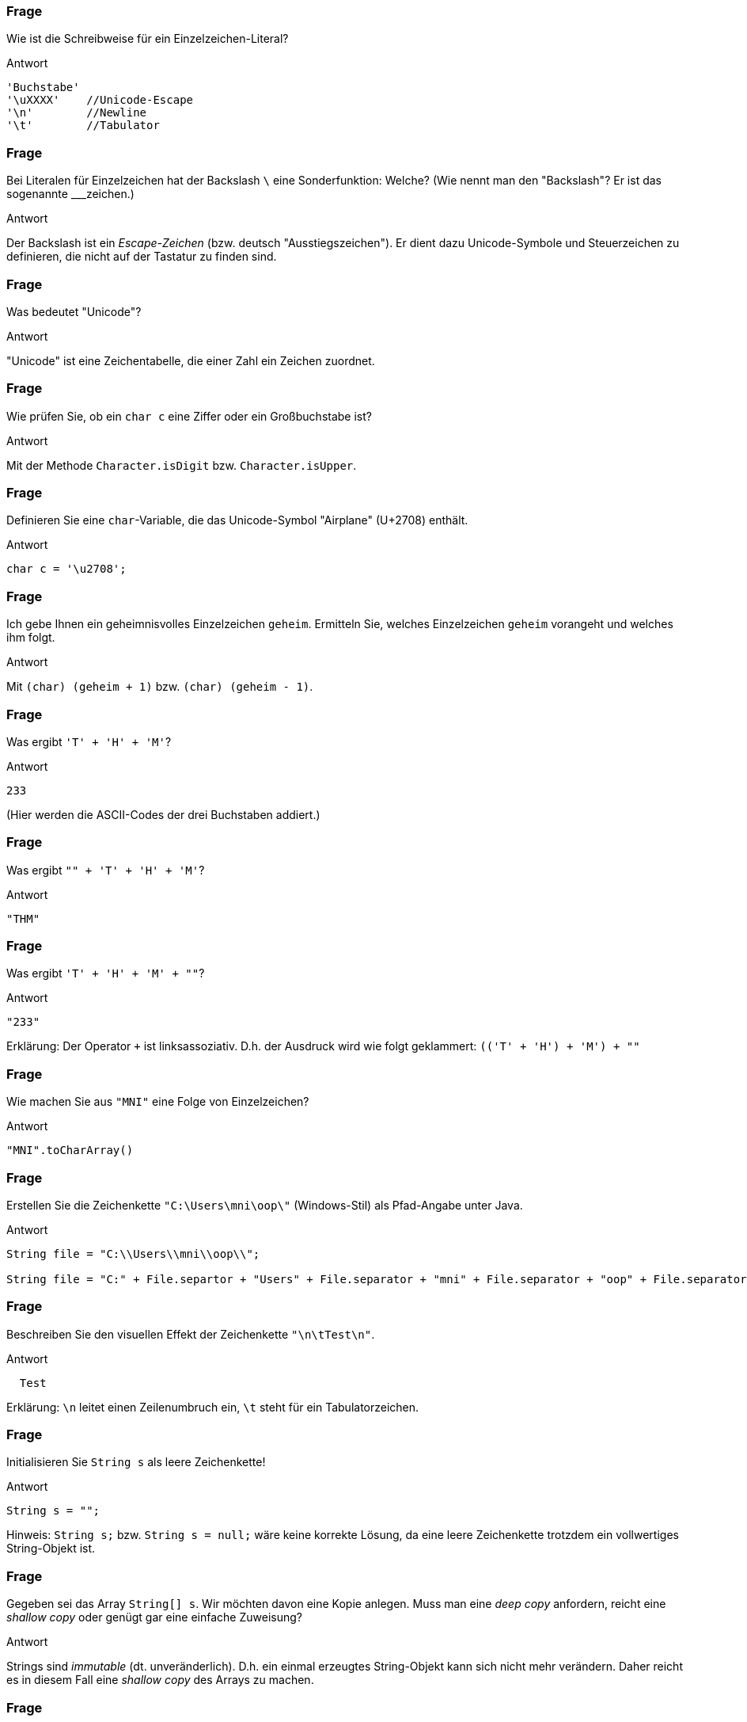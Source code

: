 // == Zeichenketten
:solution:

### Frage
Wie ist die Schreibweise für ein Einzelzeichen-Literal?

ifdef::solution[]
.Antwort
----
'Buchstabe'
'\uXXXX'    //Unicode-Escape
'\n'        //Newline
'\t'        //Tabulator
----
endif::solution[]

### Frage
Bei Literalen für Einzelzeichen hat der Backslash `\` eine Sonderfunktion: Welche? (Wie nennt man den "Backslash"? Er ist das sogenannte ___zeichen.)

ifdef::solution[]
.Antwort
Der Backslash ist ein _Escape-Zeichen_ (bzw. deutsch "Ausstiegszeichen").
Er dient dazu Unicode-Symbole und Steuerzeichen zu definieren, die nicht auf der Tastatur zu finden sind.
endif::solution[]

### Frage
Was bedeutet "Unicode"?

ifdef::solution[]
.Antwort
"Unicode" ist eine Zeichentabelle, die einer Zahl ein Zeichen zuordnet.
endif::solution[]

### Frage
Wie prüfen Sie, ob ein `char c` eine Ziffer oder ein Großbuchstabe ist?

ifdef::solution[]
.Antwort
Mit der Methode `Character.isDigit` bzw. `Character.isUpper`.
endif::solution[]

### Frage
Definieren Sie eine `char`-Variable, die das Unicode-Symbol "Airplane" (U+2708) enthält.

ifdef::solution[]
.Antwort
----
char c = '\u2708';
----
endif::solution[]

### Frage
Ich gebe Ihnen ein geheimnisvolles Einzelzeichen `geheim`. Ermitteln Sie, welches Einzelzeichen `geheim` vorangeht und welches ihm folgt.

ifdef::solution[]
.Antwort
Mit `(char) (geheim + 1)` bzw. `(char) (geheim - 1)`.
endif::solution[]

### Frage
Was ergibt `'T' + 'H' + 'M'`?

ifdef::solution[]
.Antwort
----
233
----
(Hier werden die ASCII-Codes der drei Buchstaben addiert.)
endif::solution[]

### Frage
Was ergibt `"" + 'T' + 'H' + 'M'`?

ifdef::solution[]
.Antwort
----
"THM"
----
endif::solution[]

### Frage
Was ergibt `'T' + 'H' + 'M' + ""`?

ifdef::solution[]
.Antwort
----
"233"
----

Erklärung: Der Operator `+` ist linksassoziativ. D.h. der Ausdruck wird wie folgt geklammert: `(('T' + 'H') + 'M') + ""`
endif::solution[]

### Frage
Wie machen Sie aus `"MNI"` eine Folge von Einzelzeichen?

ifdef::solution[]
.Antwort
----
"MNI".toCharArray()
----
endif::solution[]

### Frage
Erstellen Sie die Zeichenkette `"C:\Users\mni\oop\"` (Windows-Stil) als Pfad-Angabe unter Java.

ifdef::solution[]
.Antwort
----
String file = "C:\\Users\\mni\\oop\\";

String file = "C:" + File.separtor + "Users" + File.separator + "mni" + File.separator + "oop" + File.separator
----
endif::solution[]

### Frage
Beschreiben Sie den visuellen Effekt der Zeichenkette `"\n\tTest\n"`.

ifdef::solution[]
.Antwort
----

  Test

----

Erklärung: `\n` leitet einen Zeilenumbruch ein, `\t` steht für ein Tabulatorzeichen.
endif::solution[]

### Frage
Initialisieren Sie `String s` als leere Zeichenkette!

ifdef::solution[]
.Antwort
----
String s = "";
----

Hinweis: `String s;` bzw. `String s = null;` wäre keine korrekte Lösung, da eine leere Zeichenkette trotzdem ein vollwertiges String-Objekt ist.
endif::solution[]

### Frage
Gegeben sei das Array `String[] s`. Wir möchten davon eine Kopie anlegen. Muss man eine _deep copy_ anfordern, reicht eine _shallow copy_ oder genügt gar eine einfache Zuweisung?

ifdef::solution[]
.Antwort
Strings sind _immutable_ (dt. unveränderlich). D.h. ein einmal erzeugtes String-Objekt kann sich nicht mehr verändern. Daher reicht es in diesem Fall eine _shallow copy_ des Arrays zu machen.
endif::solution[]

### Frage
Warum sollte man eine Zeichenkette niemals mit `==` vergleichen?

ifdef::solution[]
.Antwort
Der Operator `==` überprüft bei komplexen Typen wie String nur, ob es sich um die selbe Referenz handelt (d.h. ob die Daten an der gleichen Stelle im Speicher stehen). Mit dem Inhalt des Strings hat das nichts zu tun.
endif::solution[]

### Frage
Ergibt `"abc" == "abc"` immer `true` oder kann es vielleicht auch mal `false` ergeben?

ifdef::solution[]
.Antwort
Dieser Vergleich ergibt immer `true`, da String-Literale vom Compiler so optimiert werden, dass zwei gleiche Literale auch die gleiche Referenz erhalten (Strings werden _internalisiert_).
endif::solution[]

### Frage
Was liefert der Vergleich `"aaa" > "abc"`?

ifdef::solution[]
.Antwort
Dieser Vergleich ist ein Syntaxfehler. Der Operator `>` ist nur für primitive Typen definiert. Zum Vergleichen von Strings braucht man die Methode `compareTo`.
endif::solution[]


### Frage
Was ergibt `String.valueOf("String")`?

ifdef::solution[]
.Antwort
----
"String"
----
endif::solution[]

### Frage
Welchen Formatierungscode brauchen Sie, um eine Fließkommazahl mit drei Nachkommastellen darzustellen?

ifdef::solution[]
.Antwort
`%.3f`
endif::solution[]

### Frage
Alles happy? `int i = 3; System.out.println(i.toString());`

ifdef::solution[]
.Antwort
Hier gibt es einen Fehler, weil `i` vom primitiven Typ `int` ist. Primitive Typen haben keine Methoden, auch kein `toString`.
endif::solution[]

### Frage
Warum gibt es `String.valueOf()`, wenn es doch für jede Klasse die `toString()`-Methode gibt?

ifdef::solution[]
.Antwort
Weil `toString()` nicht auf primitive Datentypen angewendet werden kann.
endif::solution[]

### Frage
Trennen Sie die Zeichenkette `C:\Users\mni\oop\` mit der Methode `split` in die einzelnen Pfadbestandteile auf. Welches Problem ergibt sich dabei?

ifdef::solution[]
.Antwort
----
String path = "C:\\Users\\mni\\oop\\";
path.split("\\\\");
----

Die Methode `split` erwartet einen regulären Ausdruck. Der Backslash hat auch in regulären Ausdrücken eine besondere Bedeutung. Der String `"\\"` entspricht dem regulären Ausdruck `\`, der selbst keine Bedeutung hat (ein Escape-Zeichen ohne nachfolgendes Zeichen). Um den regulären Ausdruck `\\` zu erhalten, der auf das Zeichen `\` matcht, muss man also tatsächlich `"\\\\"` schreiben.
endif::solution[]

### Frage
Geben Sie ein String-Format an, das die Zahl `12.345678f` nur mit exakt zwei Nachkommastellen angibt. (edited)

ifdef::solution[]
.Antwort
`System.out.printf("%.2f", 12.345678f)`
endif::solution[]

### Frage
Gegeben sei `float[] floats = { 1.234f, 12.56f, 123f }`. Gehen Sie in einer Schleife durch das Array und geben Sie die Zahlen untereinander aus. Die Kommas sollen positionsgleich untereinander stehen, eine Nachkommastelle ist relevant. (edited)

ifdef::solution[]
.Antwort
----
for(float f: floats) {
  printf("%5.1f\n", f);
}
----
endif::solution[]

### Frage
Welcher Hex-Darstellung entspricht 2017?

ifdef::solution[]
.Antwort
----
printf("%04X", 2017);
----
endif::solution[]

### Frage
In einer String-Variable namens `geheim` steht ein Dateiname. Finden sie die Dateiendung heraus (der Teil nach dem letzten Punkt im Namen).

ifdef::solution[]
.Antwort
----
String geheim = "test.hallo.txt";

// Variante 1: split
String[] split = geheim.split("\\.");
System.out.println(split[split.length - 1]);

//Variante 2: lastIndexOf
System.out.println(geheim.substring(geheim.lastIndexOf(".")+1));
----
endif::solution[]

### Frage
Sie treffen auf Aliens, die Ihnen auf eine Tafel die Zahl `"110"` schreiben. Sie stellen fest, dass die Aliens an ihren beiden Händen insgesamt 6 Finger haben. Wie lautet die Zahl also im 6er-System?

(Schon "Arrival" im Kino geschaut?)

ifdef::solution[]
.Antwort
----
Integer.parseInt("110", 6);
----
endif::solution[]

### Frage
`Long.parseLong("55",5)` -- Autsch! Warum?

ifdef::solution[]
.Antwort
Es gibt kein Zeichen `5` im 5er-System.
endif::solution[]

### Frage
`Long.parseLong("55L")` -- Autsch! Schade! Warum schade?

ifdef::solution[]
.Antwort
Die Methode `parseLong` parst nur Zahlen, das `L` führt daher zu einem Fehler.
endif::solution[]

### Frage
In welchen Fällen ist der Einsatz der Klasse `StringBuilder` sinnvoll?

ifdef::solution[]
.Antwort
Wenn viele Teilstrings mit `+` konkateniert werden müssten. Der `StringBuilder` spart in diesem Fall viel Rechenzeit, da bei einer normalen Konkatenation der gesamte String kopiert werden muss.
endif::solution[]

### Frage
Sie wollen sicherstellen, dass Java bei der Übersetzung Ihres Java-Programms die Java-Datei in der Kodierung UTF-8 einliest. Wie machen Sie das?

ifdef::solution[]
.Antwort
----
javac -encoding UTF8 ...
----
endif::solution[]

### Frage
`StringBuilder s1 = new StringBuilder("Hallo "); StringBuilder s2 = new StringBuilder("Welt");` Wären `s1` und `s2` Strings, so könnten Sie beide mit `s1+s2` konkatenieren. Wie lösen Sie das Problem vergleichbar hier?

ifdef::solution[]
.Antwort
----
s1.append(s2.toString());
----
endif::solution[]

### Frage
Das Programm auf Seite 147/148 zählt Groß- und Kleinbuchstaben in einem String. Wäre statt der `if`-Anweisungen nicht ein `switch` passender und würde den Code lesbarer machen?

ifdef::solution[]
.Antwort
Das switch müsste jeden einzelnen Buchstaben als case definieren. Man kann keine dynamischen cases wie `case c.isDigit()` definieren.
endif::solution[]

### Frage
Zeichensatzprobleme gibt es nicht nur in Quellcodedateien, sondern auch immer dann wenn Zeichenketten von außerhalb in das Programm kommen oder ausgegeben werden (z.B. über das Netzwerk oder aus einer Datei). Um zwischen verschiedenen Kodierungen wechseln zu können bietet die Klasse `String` den Konstruktor `String(byte[], Charset)` und die Methode `getBytes(Charset)`.Wandeln Sie das Zeichen `ä` (unicode `\u00e4`) erst in US_ASCII um und lesen das resultierende Byte-Array wieder so ein als wäre es UTF_8-kodiert.

ifdef::solution[]
.Antwort
----
import java.nio.charset.StandardCharsets;
byte[] ascii = "\u00e4".getBytes(StandardCharsets.US_ASCII);
new String(ascii, StandardCharsets.UTF_8).getBytes();
----
endif::solution[]
